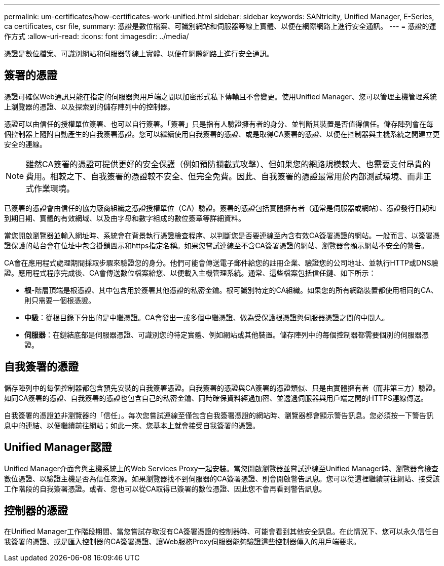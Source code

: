 ---
permalink: um-certificates/how-certificates-work-unified.html 
sidebar: sidebar 
keywords: SANtricity, Unified Manager, E-Series, ca certificates, csr file, 
summary: 憑證是數位檔案、可識別網站和伺服器等線上實體、以便在網際網路上進行安全通訊。 
---
= 憑證的運作方式
:allow-uri-read: 
:icons: font
:imagesdir: ../media/


[role="lead"]
憑證是數位檔案、可識別網站和伺服器等線上實體、以便在網際網路上進行安全通訊。



== 簽署的憑證

憑證可確保Web通訊只能在指定的伺服器與用戶端之間以加密形式私下傳輸且不會變更。使用Unified Manager、您可以管理主機管理系統上瀏覽器的憑證、以及探索到的儲存陣列中的控制器。

憑證可以由信任的授權單位簽署、也可以自行簽署。「簽署」只是指有人驗證擁有者的身分、並判斷其裝置是否值得信任。儲存陣列會在每個控制器上隨附自動產生的自我簽署憑證。您可以繼續使用自我簽署的憑證、或是取得CA簽署的憑證、以便在控制器與主機系統之間建立更安全的連線。

[NOTE]
====
雖然CA簽署的憑證可提供更好的安全保護（例如預防攔截式攻擊）、但如果您的網路規模較大、也需要支付昂貴的費用。相較之下、自我簽署的憑證較不安全、但完全免費。因此、自我簽署的憑證最常用於內部測試環境、而非正式作業環境。

====
已簽署的憑證會由信任的協力廠商組織之憑證授權單位（CA）驗證。簽署的憑證包括實體擁有者（通常是伺服器或網站）、憑證發行日期和到期日期、實體的有效網域、以及由字母和數字組成的數位簽章等詳細資料。

當您開啟瀏覽器並輸入網址時、系統會在背景執行憑證檢查程序、以判斷您是否要連線至內含有效CA簽署憑證的網站。一般而言、以簽署憑證保護的站台會在位址中包含掛鎖圖示和https指定名稱。如果您嘗試連線至不含CA簽署憑證的網站、瀏覽器會顯示網站不安全的警告。

CA會在應用程式處理期間採取步驟來驗證您的身分。他們可能會傳送電子郵件給您的註冊企業、驗證您的公司地址、並執行HTTP或DNS驗證。應用程式程序完成後、CA會傳送數位檔案給您、以便載入主機管理系統。通常、這些檔案包括信任鏈、如下所示：

* *根*-階層頂端是根憑證、其中包含用於簽署其他憑證的私密金鑰。根可識別特定的CA組織。如果您的所有網路裝置都使用相同的CA、則只需要一個根憑證。
* *中級*：從根目錄下分出的是中繼憑證。CA會發出一或多個中繼憑證、做為受保護根憑證與伺服器憑證之間的中間人。
* *伺服器*：在鏈結底部是伺服器憑證、可識別您的特定實體、例如網站或其他裝置。儲存陣列中的每個控制器都需要個別的伺服器憑證。




== 自我簽署的憑證

儲存陣列中的每個控制器都包含預先安裝的自我簽署憑證。自我簽署的憑證與CA簽署的憑證類似、只是由實體擁有者（而非第三方）驗證。如同CA簽署的憑證、自我簽署的憑證也包含自己的私密金鑰、同時確保資料經過加密、並透過伺服器與用戶端之間的HTTPS連線傳送。

自我簽署的憑證並非瀏覽器的「信任」。每次您嘗試連線至僅包含自我簽署憑證的網站時、瀏覽器都會顯示警告訊息。您必須按一下警告訊息中的連結、以便繼續前往網站；如此一來、您基本上就會接受自我簽署的憑證。



== Unified Manager認證

Unified Manager介面會與主機系統上的Web Services Proxy一起安裝。當您開啟瀏覽器並嘗試連線至Unified Manager時、瀏覽器會檢查數位憑證、以驗證主機是否為信任來源。如果瀏覽器找不到伺服器的CA簽署憑證、則會開啟警告訊息。您可以從這裡繼續前往網站、接受該工作階段的自我簽署憑證。或者、您也可以從CA取得已簽署的數位憑證、因此您不會再看到警告訊息。



== 控制器的憑證

在Unified Manager工作階段期間、當您嘗試存取沒有CA簽署憑證的控制器時、可能會看到其他安全訊息。在此情況下、您可以永久信任自我簽署的憑證、或是匯入控制器的CA簽署憑證、讓Web服務Proxy伺服器能夠驗證這些控制器傳入的用戶端要求。
